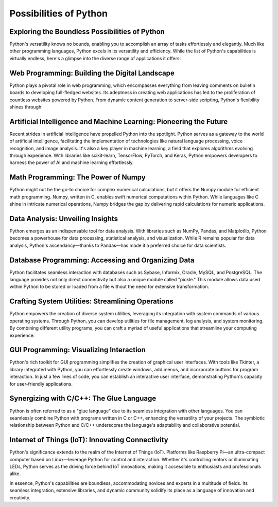 Possibilities of Python
======================

Exploring the Boundless Possibilities of Python
^^^^^^^^^^^^^^^^^^^^^^

Python's versatility knows no bounds, enabling you to accomplish an array of tasks effortlessly and elegantly. Much like other programming languages, Python excels in its versatility and efficiency. While the list of Python's capabilities is virtually endless, here's a glimpse into the diverse range of applications it offers:

Web Programming: Building the Digital Landscape
^^^^^^^^^^^^^^^^^^^^^^

Python plays a pivotal role in web programming, which encompasses everything from leaving comments on bulletin boards to developing full-fledged websites. Its adeptness in creating web applications has led to the proliferation of countless websites powered by Python. From dynamic content generation to server-side scripting, Python's flexibility shines through.

Artificial Intelligence and Machine Learning: Pioneering the Future
^^^^^^^^^^^^^^^^^^^^^^

Recent strides in artificial intelligence have propelled Python into the spotlight. Python serves as a gateway to the world of artificial intelligence, facilitating the implementation of technologies like natural language processing, voice recognition, and image analysis. It's also a key player in machine learning, a field that explores algorithms evolving through experience. With libraries like scikit-learn, TensorFlow, PyTorch, and Keras, Python empowers developers to harness the power of AI and machine learning effortlessly.

Math Programming: The Power of Numpy
^^^^^^^^^^^^^^^^^^^^^^

Python might not be the go-to choice for complex numerical calculations, but it offers the Numpy module for efficient math programming. Numpy, written in C, enables swift numerical computations within Python. While languages like C shine in intricate numerical operations, Numpy bridges the gap by delivering rapid calculations for numeric applications.

Data Analysis: Unveiling Insights
^^^^^^^^^^^^^^^^^^^^^^

Python emerges as an indispensable tool for data analysis. With libraries such as NumPy, Pandas, and Matplotlib, Python becomes a powerhouse for data processing, statistical analysis, and visualization. While R remains popular for data analysis, Python's ascendancy—thanks to Pandas—has made it a preferred choice for data scientists.

Database Programming: Accessing and Organizing Data
^^^^^^^^^^^^^^^^^^^^^^

Python facilitates seamless interaction with databases such as Sybase, Informix, Oracle, MySQL, and PostgreSQL. The language provides not only direct connectivity but also a unique module called "pickle." This module allows data used within Python to be stored or loaded from a file without the need for extensive transformation.

Crafting System Utilities: Streamlining Operations
^^^^^^^^^^^^^^^^^^^^^^

Python empowers the creation of diverse system utilities, leveraging its integration with system commands of various operating systems. Through Python, you can develop utilities for file management, log analysis, and system monitoring. By combining different utility programs, you can craft a myriad of useful applications that streamline your computing experience.

GUI Programming: Visualizing Interaction
^^^^^^^^^^^^^^^^^^^^^^

Python's rich toolkit for GUI programming simplifies the creation of graphical user interfaces. With tools like Tkinter, a library integrated with Python, you can effortlessly create windows, add menus, and incorporate buttons for program interaction. In just a few lines of code, you can establish an interactive user interface, demonstrating Python's capacity for user-friendly applications.

Synergizing with C/C++: The Glue Language
^^^^^^^^^^^^^^^^^^^^^^

Python is often referred to as a "glue language" due to its seamless integration with other languages. You can seamlessly combine Python with programs written in C or C++, enhancing the versatility of your projects. The symbiotic relationship between Python and C/C++ underscores the language's adaptability and collaborative potential.

Internet of Things (IoT): Innovating Connectivity
^^^^^^^^^^^^^^^^^^^^^^

Python's significance extends to the realm of the Internet of Things (IoT). Platforms like Raspberry Pi—an ultra-compact computer based on Linux—leverage Python for control and interaction. Whether it's controlling motors or illuminating LEDs, Python serves as the driving force behind IoT innovations, making it accessible to enthusiasts and professionals alike.

In essence, Python's capabilities are boundless, accommodating novices and experts in a multitude of fields. Its seamless integration, extensive libraries, and dynamic community solidify its place as a language of innovation and creativity.




